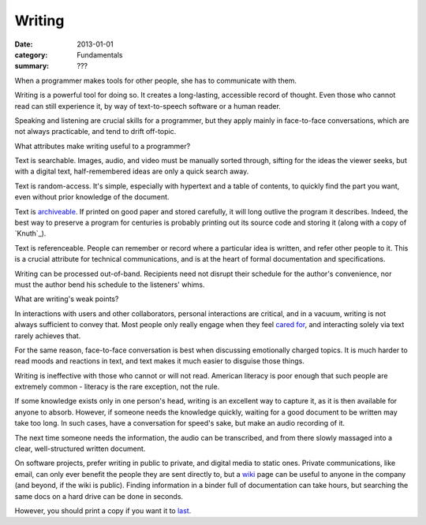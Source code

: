 Writing
=======

:date: 2013-01-01
:category: Fundamentals
:summary: ???

When a programmer makes tools for other people, she has to communicate with
them.

Writing is a powerful tool for doing so. It creates a long-lasting, accessible
record of thought. Even those who cannot read can still experience it, by way
of text-to-speech software or a human reader.

Speaking and listening are crucial skills for a programmer, but they apply
mainly in face-to-face conversations, which are not always practicable, and
tend to drift off-topic.

What attributes make writing useful to a programmer?

Text is searchable. Images, audio, and video must be manually sorted through,
sifting for the ideas the viewer seeks, but with a digital text,
half-remembered ideas are only a quick search away.

Text is random-access. It's simple, especially with hypertext and a table of
contents, to quickly find the part you want, even without prior knowledge of
the document.

Text is `archiveable`_. If printed on good paper and stored carefully, it will
long outlive the program it describes. Indeed, the best way to preserve a
program for centuries is probably printing out its source code and storing it
(along with a copy of `Knuth`_).

Text is referenceable. People can remember or record where a particular idea
is written, and refer other people to it. This is a crucial attribute for
technical communications, and is at the heart of formal documentation and
specifications.

Writing can be processed out-of-band. Recipients need not disrupt their
schedule for the author's convenience, nor must the author bend his schedule to
the listeners' whims.

.. This is a controversial opinion. It may be wrong.
.. TODO Decide whether I really believe this, and publish or remove accordingly.
.. Because of these benefits, prefer written communication by default.

What are writing's weak points?

In interactions with users and other collaborators, personal interactions are
critical, and in a vacuum, writing is not always sufficient to convey that.
Most people only really engage when they feel `cared for`_, and interacting
solely via text rarely achieves that.

For the same reason, face-to-face conversation is best when discussing
emotionally charged topics. It is much harder to read moods and reactions in
text, and text makes it much easier to disguise those things.

Writing is ineffective with those who cannot or will not read. American
literacy is poor enough that such people are extremely common - literacy is the
rare exception, not the rule.

If some knowledge exists only in one person's head, writing is an excellent way
to capture it, as it is then available for anyone to absorb. However, if
someone needs the knowledge quickly, waiting for a good document to be written
may take too long. In such cases, have a conversation for speed's sake, but
make an audio recording of it.

The next time someone needs the information, the audio can be transcribed, and
from there slowly massaged into a clear, well-structured written document.

.. This should link to the idea of lazy-loading quality, as that's exactly what
   it is - lazy-loading documentation.

.. TODO This is probably its own essay, actually - something about honesty?
   Transparency? Maybe two essays, actually - part of this belongs on the
   data-preservation essay, and part is about transparency.

On software projects, prefer writing in public to private, and digital media to
static ones. Private communications, like email, can only ever benefit the
people they are sent directly to, but a `wiki`_ page can be useful to anyone in
the company (and beyond, if the wiki is public). Finding information in a
binder full of documentation can take hours, but searching the same docs on a
hard drive can be done in seconds.

However, you should print a copy if you want it to `last`_.

.. _cared for: /caring-for-users.html
.. _archiveable: /data-preservation.html
.. _wiki: https://en.wikipedia.org/wiki/Wiki
.. _last: /data-preservation.html
